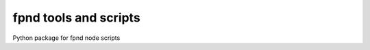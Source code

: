========================
 fpnd tools and scripts
========================

.. image:: https://img.shields.io/github/license/sarnold/fpnd
    :target: https://github.com/sarnold/fpnd/blob/master/LICENSE

.. image:: https://badge.fury.io/gh/sarnold%2Ffpnd.svg
    :target: https://badge.fury.io/gh/sarnold%2Ffpnd

.. image:: https://travis-ci.org/sarnold/fpnd.svg?branch=master
    :target: https://travis-ci.org/sarnold/fpnd


Python package for fpnd node scripts
